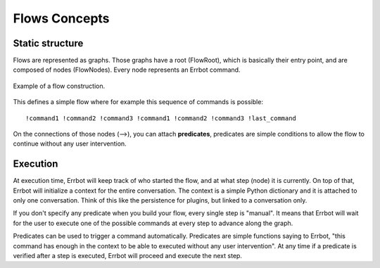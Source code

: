 Flows Concepts
==============

Static structure
----------------

Flows are represented as graphs. Those graphs have a root (FlowRoot), which is basically their entry point, and
are composed of nodes (FlowNodes). Every node represents an Errbot command.

.. figure::  concept.svg
   :align:   center

   Example of a flow construction.


This defines a simple flow where for example this sequence of commands is possible::

    !command1 !command2 !command3 !command1 !command2 !command3 !last_command

On the connections of those nodes (⟶), you can attach **predicates**, predicates are simple conditions to allow
the flow to continue without any user intervention.

Execution
---------

At execution time, Errbot will keep track of who started the flow, and at what step (node) it is currently.
On top of that, Errbot will initialize a context for the entire conversation. The context is a simple Python dictionary
and it is attached to only one conversation. Think of this like the persistence for plugins, but linked to
a conversation only.

If you don't specify any predicate when you build your flow, every single step is "manual". It means that Errbot will
wait for the user to execute one of the possible commands at every step to advance along the graph.

Predicates can be used to trigger a command automatically. Predicates are simple functions saying to Errbot,
"this command has enough in the context to be able to executed without any user intervention".
At any time if a predicate is verified after a step is executed, Errbot will proceed and execute the next step.
